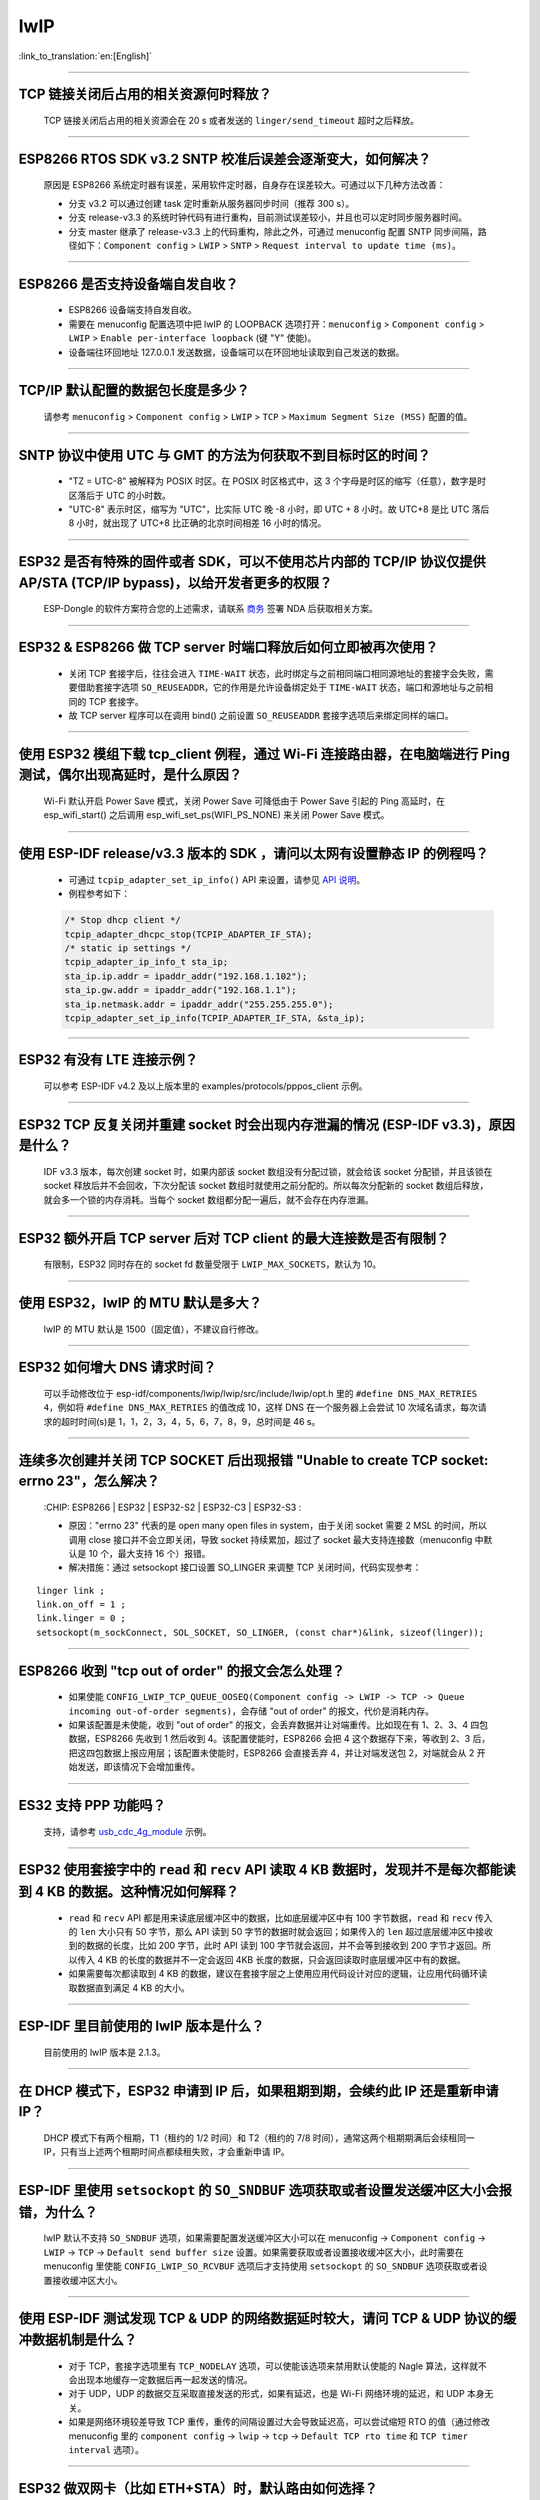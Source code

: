 lwIP
====

:link_to_translation:`en:[English]`

.. raw:: html

   <style>
   body {counter-reset: h2}
     h2 {counter-reset: h3}
     h2:before {counter-increment: h2; content: counter(h2) ". "}
     h3:before {counter-increment: h3; content: counter(h2) "." counter(h3) ". "}
     h2.nocount:before, h3.nocount:before, { content: ""; counter-increment: none }
   </style>

--------------

TCP 链接关闭后占用的相关资源何时释放？
------------------------------------------------

  TCP 链接关闭后占用的相关资源会在 20 s 或者发送的 ``linger/send_timeout`` 超时之后释放。

--------------

ESP8266 RTOS SDK v3.2 SNTP 校准后误差会逐渐变大，如何解决？
-------------------------------------------------------------------------------

  原因是 ESP8266 系统定时器有误差，采用软件定时器，自身存在误差较大。可通过以下几种方法改善：

  - 分支 v3.2 可以通过创建 task 定时重新从服务器同步时间（推荐 300 s）。
  - 分支 release-v3.3 的系统时钟代码有进行重构，目前测试误差较小，并且也可以定时同步服务器时间。
  - 分支 master 继承了 release-v3.3 上的代码重构，除此之外，可通过 menuconfig 配置 SNTP 同步间隔，路径如下：``Component config`` > ``LWIP`` > ``SNTP`` > ``Request interval to update time (ms)``。

-----------------

ESP8266 是否支持设备端自发自收？
---------------------------------------------------------------------------------

  - ESP8266 设备端支持自发自收。
  - 需要在 menuconfig 配置选项中把 lwIP 的 LOOPBACK 选项打开：``menuconfig`` > ``Component config`` > ``LWIP`` > ``Enable per-interface loopback`` (键 "Y" 使能)。
  - 设备端往环回地址 127.0.0.1 发送数据，设备端可以在环回地址读取到自己发送的数据。

--------------

TCP/IP 默认配置的数据包长度是多少？
-------------------------------------------------

  请参考 ``menuconfig`` > ``Component config`` > ``LWIP`` > ``TCP`` > ``Maximum Segment Size (MSS)`` 配置的值。

--------------

SNTP 协议中使用 UTC 与 GMT 的方法为何获取不到目标时区的时间？
----------------------------------------------------------------------------

  - "TZ = UTC-8" 被解释为 POSIX 时区。在 POSIX 时区格式中，这 3 个字母是时区的缩写（任意），数字是时区落后于 UTC 的小时数。 
  - "UTC-8" 表示时区，缩写为 "UTC"，比实际 UTC 晚 -8 小时，即 UTC + 8 小时。故 UTC+8 是比 UTC 落后 8 小时，就出现了 UTC+8 比正确的北京时间相差 16 小时的情况。

--------------

ESP32 是否有特殊的固件或者 SDK，可以不使用芯片内部的 TCP/IP 协议仅提供 AP/STA (TCP/IP bypass)，以给开发者更多的权限？
---------------------------------------------------------------------------------------------------------------------------------------------------

  ESP-Dongle 的软件方案符合您的上述需求，请联系 `商务 <https://www.espressif.com/zh-hans/contact-us/sales-questions>`_ 签署 NDA 后获取相关方案。

--------------

ESP32 & ESP8266 做 TCP server 时端口释放后如何立即被再次使用？
--------------------------------------------------------------------------------------------

  - 关闭 TCP 套接字后，往往会进入 ``TIME-WAIT`` 状态，此时绑定与之前相同端口相同源地址的套接字会失败，需要借助套接字选项 ``SO_REUSEADDR``，它的作用是允许设备绑定处于 ``TIME-WAIT`` 状态，端口和源地址与之前相同的 TCP 套接字。
  - 故 TCP server 程序可以在调用 bind() 之前设置 ``SO_REUSEADDR`` 套接字选项后来绑定同样的端口。

------------------

使用 ESP32 模组下载 tcp_client 例程，通过 Wi-Fi 连接路由器，在电脑端进行 Ping 测试，偶尔出现高延时，是什么原因？
------------------------------------------------------------------------------------------------------------------------------------------------------------------------------------------------------------------------------------------------------------

  Wi-Fi 默认开启 Power Save 模式，关闭 Power Save 可降低由于 Power Save 引起的 Ping 高延时，在 esp_wifi_start() 之后调用 esp_wifi_set_ps(WIFI_PS_NONE) 来关闭 Power Save 模式。

--------------

使用 ESP-IDF release/v3.3 版本的 SDK ，请问以太网有设置静态 IP 的例程吗？
------------------------------------------------------------------------------------------------------------------------------------------------------------------------------------------------------

  - 可通过 ``tcpip_adapter_set_ip_info()`` API 来设置，请参见 `API 说明 <https://docs.espressif.com/projects/esp-idf/zh_CN/release-v3.3/api-reference/network/tcpip_adapter.html?highlight=tcpip_adapter_set_ip_info#_CPPv425tcpip_adapter_set_ip_info18tcpip_adapter_if_tPK23tcpip_adapter_ip_info_t>`_。
  - 例程参考如下：

  .. code-block:: text

      /* Stop dhcp client */
      tcpip_adapter_dhcpc_stop(TCPIP_ADAPTER_IF_STA);
      /* static ip settings */
      tcpip_adapter_ip_info_t sta_ip;
      sta_ip.ip.addr = ipaddr_addr("192.168.1.102");
      sta_ip.gw.addr = ipaddr_addr("192.168.1.1");
      sta_ip.netmask.addr = ipaddr_addr("255.255.255.0");
      tcpip_adapter_set_ip_info(TCPIP_ADAPTER_IF_STA, &sta_ip);

----------------

ESP32 有没有 LTE 连接示例？
-----------------------------------------------------------------------------

  可以参考 ESP-IDF v4.2 及以上版本里的 examples/protocols/pppos_client 示例。

----------------

ESP32 TCP 反复关闭并重建 socket 时会出现内存泄漏的情况 (ESP-IDF v3.3)，原因是什么？
-----------------------------------------------------------------------------------------------------------------------------------------

  IDF v3.3 版本，每次创建 socket 时，如果内部该 socket 数组没有分配过锁，就会给该 socket 分配锁，并且该锁在 socket 释放后并不会回收，下次分配该 socket 数组时就使用之前分配的。所以每次分配新的 socket 数组后释放，就会多一个锁的内存消耗。当每个 socket 数组都分配一遍后，就不会存在内存泄漏。

----------------

ESP32 额外开启 TCP server 后对 TCP client 的最大连接数是否有限制？
-----------------------------------------------------------------------------------------------------------------------------------------------------------

  有限制，ESP32 同时存在的 socket fd 数量受限于 ``LWIP_MAX_SOCKETS``，默认为 10。

--------------

使用 ESP32，lwIP 的 MTU 默认是多大？
-----------------------------------------------------------------------------------

  lwIP 的 MTU 默认是 1500（固定值），不建议自行修改。

---------------

ESP32 如何增大 DNS 请求时间？
-----------------------------------------------------------------------------------

  可以手动修改位于 esp-idf/components/lwip/lwip/src/include/lwip/opt.h 里的 ``#define DNS_MAX_RETRIES 4``，例如将 ``#define DNS_MAX_RETRIES`` 的值改成 10，这样 DNS 在一个服务器上会尝试 10 次域名请求，每次请求的超时时间(s)是 1，1，2，3，4，5，6，7，8，9，总时间是 46 s。

---------------

连续多次创建并关闭 TCP SOCKET 后出现报错 "Unable to create TCP socket: errno 23"，怎么解决？
----------------------------------------------------------------------------------------------------------------------------------------------------------------------------------------------
  :CHIP\: ESP8266 | ESP32 | ESP32-S2 | ESP32-C3 | ESP32-S3 :

  - 原因："errno 23" 代表的是 open many open files in system，由于关闭 socket 需要 2 MSL 的时间，所以调用 close 接口并不会立即关闭，导致 socket 持续累加，超过了 socket 最大支持连接数（menuconfig 中默认是 10 个，最大支持 16 个）报错。
  - 解决措施：通过 setsockopt 接口设置 SO_LINGER 来调整 TCP 关闭时间，代码实现参考：

::

    linger link ;
    link.on_off = 1 ;
    link.linger = 0 ;
    setsockopt(m_sockConnect, SOL_SOCKET, SO_LINGER, (const char*)&link, sizeof(linger));

----------------

ESP8266 收到 "tcp out of order" 的报文会怎么处理？
-------------------------------------------------------------------------------------

  - 如果使能 ``CONFIG_LWIP_TCP_QUEUE_OOSEQ(Component config -> LWIP -> TCP -> Queue incoming out-of-order segments)``，会存储 "out of order" 的报文，代价是消耗内存。
  - 如果该配置是未使能，收到 "out of order" 的报文，会丢弃数据并让对端重传。比如现在有 1、2、3、4 四包数据，ESP8266 先收到 1 然后收到 4。该配置使能时，ESP8266 会把 4 这个数据存下来，等收到 2、3 后，把这四包数据上报应用层；该配置未使能时，ESP8266 会直接丢弃 4，并让对端发送包 2，对端就会从 2 开始发送，即该情况下会增加重传。

----------------

ES32 支持 PPP 功能吗？
----------------------------------------------------------------------------------------------------------------

  支持，请参考 `usb_cdc_4g_module <https://github.com/espressif/esp-iot-solution/tree/usb/add_usb_solutions/examples/usb/host/usb_cdc_4g_module/>`_ 示例。

----------------

ESP32 使用套接字中的 ``read`` 和 ``recv`` API 读取 4 KB 数据时，发现并不是每次都能读到 4 KB 的数据。这种情况如何解释？
---------------------------------------------------------------------------------------------------------------------------------------------------------------------

  - ``read`` 和 ``recv`` API 都是用来读底层缓冲区中的数据，比如底层缓冲区中有 100 字节数据，``read`` 和 ``recv`` 传入的 ``len`` 大小只有 50 字节，那么 API 读到 50 字节的数据时就会返回；如果传入的 ``len`` 超过底层缓冲区中接收到的数据的长度，比如 200 字节，此时 API 读到 100 字节就会返回，并不会等到接收到 200 字节才返回。所以传入 4 KB 的长度的数据并不一定会返回 4KB 长度的数据，只会返回读取时底层缓冲区中有的数据。
  - 如果需要每次都读取到 4 KB 的数据，建议在套接字层之上使用应用代码设计对应的逻辑，让应用代码循环读取数据直到满足 4 KB 的大小。

----------------

ESP-IDF 里目前使用的 lwIP 版本是什么？
--------------------------------------------------------------------------------------------------------------------------------

  目前使用的 lwIP 版本是 2.1.3。

----------------

在 DHCP 模式下，ESP32 申请到 IP 后，如果租期到期，会续约此 IP 还是重新申请 IP？
--------------------------------------------------------------------------------------------------------------------------------

  DHCP 模式下有两个租期，T1（租约的 1/2 时间）和 T2（租约的 7/8 时间），通常这两个租期期满后会续租同一 IP，只有当上述两个租期时间点都续租失败，才会重新申请 IP。

----------------

ESP-IDF 里使用 ``setsockopt`` 的 ``SO_SNDBUF`` 选项获取或者设置发送缓冲区大小会报错，为什么？
--------------------------------------------------------------------------------------------------------------------------------

  lwIP 默认不支持 ``SO_SNDBUF`` 选项，如果需要配置发送缓冲区大小可以在 menuconfig -> ``Component config`` -> ``LWIP`` -> ``TCP`` -> ``Default send buffer size`` 设置。如果需要获取或者设置接收缓冲区大小，此时需要在 menuconfig 里使能 ``CONFIG_LWIP_SO_RCVBUF`` 选项后才支持使用 ``setsockopt`` 的 ``SO_SNDBUF`` 选项获取或者设置接收缓冲区大小。

----------------

使用 ESP-IDF 测试发现 TCP & UDP 的网络数据延时较大，请问 TCP & UDP 协议的缓冲数据机制是什么？
-----------------------------------------------------------------------------------------------------------

  - 对于 TCP，套接字选项里有 ``TCP_NODELAY`` 选项，可以使能该选项来禁用默认使能的 Nagle 算法，这样就不会出现本地缓存一定数据后再一起发送的情况。
  - 对于 UDP，UDP 的数据交互采取直接发送的形式，如果有延迟，也是 Wi-Fi 网络环境的延迟，和 UDP 本身无关。
  - 如果是网络环境较差导致 TCP 重传，重传的间隔设置过大会导致延迟高，可以尝试缩短 RTO 的值（通过修改 menuconfig 里的 ``component config`` -> ``lwip`` -> ``tcp`` -> ``Default TCP rto time`` 和 ``TCP timer interval`` 选项）。

----------------

ESP32 做双网卡（比如 ETH+STA）时，默认路由如何选择？
---------------------------------------------------------------------------------------------------------

  以下总结了双网卡时默认路由如何选择，以 ETH 和 STA 为例：

  - 假设 ETH 和 STA 在同一个局域网：

    - 当设备访问局域网地址时，数据走最后 up 的 netif。
    - 当设备访问非局域网内地址时，数据走 ``route_prio`` 值大的 netif。

  - 假设 ETH 和 STA 不在一个局域网，ETH 属于 192.168.3.x 网段，STA 属于 192.168.2.x 网段：

    - 当设备访问 192.168.3.5 时，就会走 ETH netif。
    - 当设备访问 192.168.2.5 时，就会走 STA netif。
    - 当设备访问 10.10.10.10 时，就会走默认路由（``route_prio`` 值大的 netif）。netif 起来后，会根据 ``route_prio`` 值大小设置默认路由，默认路由往往是 ``route_prio`` 值大的 netif。当设备访问的地址不在路由表里时，数据就会走默认路由。

----------------

ESP-IDF 里 TCP 如何开启 keepalive？
-----------------------------------------------------------------------------------------------------------

  可以参考 `esp_tls.c <https://github.com/espressif/esp-idf/blob/v4.4.1/components/esp-tls/esp_tls.c#L207>`_ 里的使能 TCP keepalive 相关代码。

----------------

ESP-IDF 里可以在多线程里操作同一个套接字吗？
-----------------------------------------------------------------------------------------------------------

  多线程操作同一个套接字有风险，因此不建议该做法。

----------------

ESP DHCP 服务器模式下，ESP 设备分配到其他设备 IP 的时间是多少？
-----------------------------------------------------------------------------------------------------------

  默认为 120 s，具体见 ``DHCPS_LEASE_TIME_DEF`` 参数，不建议修改为太小的值。

----------------

ESP-IDF DHCP 里三个租约相关时间是指什么？具体对应代码里的什么参数？
-----------------------------------------------------------------------------------------------------------

  DHCP 有租约时间 (Address Lease Time)、租约续期时 (Lease Renewal Time) 和租约重新设定的时间 (Lease Rebinding Time)，分别对应 lwIP 代码 ``offered_t0_lease``、``offered_t1_renew`` 和 ``offered_t2_rebind``。

----------------

ESP-IDF lwIP 里每次发送数据的最大长度是多少？
-----------------------------------------------------------------------------------------------------------

  如果使用套接字接口 ``send``，支持最大长度有 ``SSIZE_MAX`` 参数决定。如果使用 ``tcp_write`` 函数，最大发送的长度受限于 ``snd_buf`` （发送缓存区长度）。 ``send`` 接口是 lwIP 基于顺序 API 封装的套接字接口，是比 ``tcp_write`` 还要上层的接口，更适合于用户层开发调用。这两个 API 调用资源占用几乎没有差别。

----------------

使用 ESP-IDF 出现 lwIP 层相关问题需要更多的调试日志时，如何使能对应的调试日志打印（如 lwIP 下的 DHCP 和 IP 等）？
-------------------------------------------------------------------------------------------------------------------------------------------------------------------------------------------------

  - 可以在 menuconfig 里使能 lwIP 相关调试日志选项，具体的选项为：menuconfig -> ``Component config`` -> ``LWIP`` -> ``Enable LWIP Debug``。其中有子选项 ``Enable IP debug messages``、``Enable DHCP debug messages`` 等，可以按实际需要进行勾选来开启对应的调试日志。
  - 如在上述 menuconfig 里没有找到想要的调试日志模块，如 UDP 模块，请首先检查 ``esp-idf/components/lwip/port/esp32/include/lwipopts.h`` 中是否有 ``#define UDP_DEBUG``，如果有，可以手动将 ``#define UDP_DEBUG  LWIP_DBG_OFF`` 修改为 ``#define UDP_DEBUG  LWIP_DBG_ON``。如果没有，可以参照 `esp-idf/components/lwip/lwip/src/include/lwip/opt.h <https://github.com/espressif/esp-lwip/blob/76303df2386902e0d7873be4217f1d9d1b50f982/src/include/lwip/opt.h#L3489>`_ 文件下的 ``#define UDP_DEBUG  LWIP_DBG_OFF``，在 ``esp-idf/components/lwip/port/esp32/include/lwipopts.h`` 里加一行 ``#define UDP_DEBUG  LWIP_DBG_ON``。

----------------

ESP-IDF 中套接字阻塞和非阻塞的区别是什么?
-----------------------------------------------------------------------------------------------------------

  - 对于读而言，阻塞和非阻塞的区别在于底层没有数据到达时读接口是否立刻返回。阻塞的读会一直等到读取到数据或者异常，非阻塞的读会立刻返回，无论有无数据。
  - 对于写而言，阻塞和非阻塞的区别在于底层缓冲区满了后写接口是否立刻返回。阻塞的写，如果底层不可写（底层缓冲区满了或者对端没有 ack 之前发送的数据），这时候的写操作会一直阻塞，直到可写或者异常才会退出；非阻塞的写是可以写多少就写多少，无需等待底层是否可写，返回写入的长度。
  - 非阻塞接口调用后不会阻塞当前进程继续执行，阻塞接口调用后会阻塞当前进程执行。

----------------

ESP32 是否支持在连上路由后使用上一次成功连接路由器时的 IP 进行通信，如果失败再重新开始认证流程，通过 DHCP 来获取新的 IP？
--------------------------------------------------------------------------------------------------------------------------------

  - 支持，可以在 menuconfig 里使能 ``Component config`` > ``LWIP ->DHCP: Restore last IP obtained from DHCP server`` 选项。
  - 需要注意的是，此时不能用静态 IP 来代替，因为静态 IP 设置没有冲突检测，可能会导致 IP 冲突。

-----------------

使用 socket 编程时，如何实现 connect 超时？
------------------------------------------------------------------------------------------------------------------

  - 将 socket 设置为非阻塞模式，connect() 函数也会是非阻塞，之后通过 select() 函数设置超时时间来判断 socket 是否连接成功，详细操作可参考 `“socket 连接超时设置” <https://blog.csdn.net/wy5761/article/details/17695349>`_。
